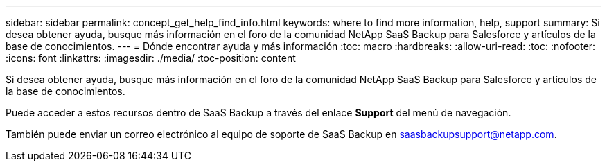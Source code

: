 ---
sidebar: sidebar 
permalink: concept_get_help_find_info.html 
keywords: where to find more information, help, support 
summary: Si desea obtener ayuda, busque más información en el foro de la comunidad NetApp SaaS Backup para Salesforce y artículos de la base de conocimientos. 
---
= Dónde encontrar ayuda y más información
:toc: macro
:hardbreaks:
:allow-uri-read: 
:toc: 
:nofooter: 
:icons: font
:linkattrs: 
:imagesdir: ./media/
:toc-position: content


Si desea obtener ayuda, busque más información en el foro de la comunidad NetApp SaaS Backup para Salesforce y artículos de la base de conocimientos.

Puede acceder a estos recursos dentro de SaaS Backup a través del enlace *Support* del menú de navegación.

También puede enviar un correo electrónico al equipo de soporte de SaaS Backup en saasbackupsupport@netapp.com.
